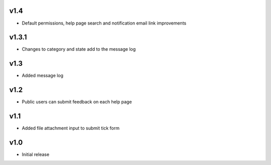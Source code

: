 v1.4
====
* Default permissions, help page search and notification email link improvements

v1.3.1
======
* Changes to category and state add to the message log

v1.3
====
* Added message log

v1.2
====
* Public users can submit feedback on each help page

v1.1
====
* Added file attachment input to submit tick form

v1.0
====
* Initial release